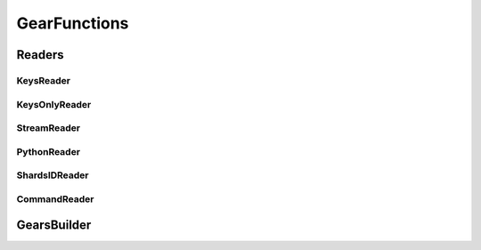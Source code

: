 .. include :: banner.rst

.. _gearfun:

GearFunctions
=============

.. _gearfun_readers:

Readers
-------

.. include :: wip.rst

.. _gearfun_reader_keysreader:

KeysReader
~~~~~~~~~~

.. _gearfun_reader_keysonlyreader:

KeysOnlyReader
~~~~~~~~~~~~~~

.. _gearfun_reader_streamreader:

StreamReader
~~~~~~~~~~~~

.. _gearfun_reader_pythonreader:

PythonReader
~~~~~~~~~~~~

.. _gearfun_reader_shardsidreader:

ShardsIDReader
~~~~~~~~~~~~~~

.. _gearfun_reader_commandreader:

CommandReader
~~~~~~~~~~~~~

.. _gearfun_builder:

GearsBuilder
------------

.. include :: footer.rst

